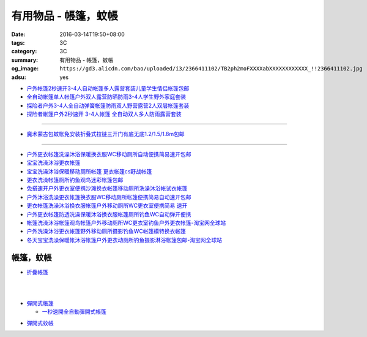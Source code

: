 有用物品 - 帳篷，蚊帳
#####################

:date: 2016-03-14T19:50+08:00
:tags: 3C
:category: 3C
:summary: 有用物品 - 帳篷，蚊帳
:og_image: ``https://gd3.alicdn.com/bao/uploaded/i3/2366411102/TB2ph2moFXXXXabXXXXXXXXXXXX_!!2366411102.jpg``
:adsu: yes


.. image:: https://gd3.alicdn.com/bao/uploaded/i3/2366411102/TB2ph2moFXXXXabXXXXXXXXXXXX_!!2366411102.jpg
   :alt: 帐篷户外3-4人 套装2秒速开帐篷帐篷全自动双人多人防雨野营帐篷
   :target: https://item.taobao.com/item.htm?id=528206212804
   :align: center

- `户外帐篷2秒速开3-4人自动帐篷多人露营套装儿童学生情侣帐篷包邮 <https://item.taobao.com/item.htm?id=528010016940>`_
- `全自动帐篷单人帐篷户外双人露营防晒防雨3-4人学生野外家庭套装 <https://item.taobao.com/item.htm?id=37420201384>`_
- `探险者户外3-4人全自动弹簧帐篷防雨双人野营露营2人双层帐篷套装 <https://item.taobao.com/item.htm?id=520322877126>`_
- `探险者帐篷户外2秒速开 3-4人帐篷 全自动双人多人防雨露营套装 <https://item.taobao.com/item.htm?id=43943998032>`_

----

.. image:: https://gd1.alicdn.com/bao/uploaded/i1/TB1F49QKVXXXXcHXpXXXXXXXXXX_!!0-item_pic.jpg
   :alt: 免安装蒙古包蚊帐1.8/1.5/1.2/1m米床宿舍上下铺拉链折叠式包邮
   :target: https://item.taobao.com/item.htm?id=520615902485
   :align: center

- `魔术蒙古包蚊帐免安装折叠式拉链三开门有底无底1.2/1.5/1.8m包邮 <https://item.taobao.com/item.htm?id=24168448069>`_

----

.. image:: https://gd4.alicdn.com/bao/uploaded/i4/TB1gBp2HXXXXXboXFXXXXXXXXXX_!!0-item_pic.jpg
   :alt: 保暖宝宝洗澡沐浴更衣帐篷移动厕所帐篷摄影帐篷
   :target: https://item.taobao.com/item.htm?id=35117833855
   :align: center

- `户外更衣帐篷洗澡沐浴保暖换衣服WC移动厕所自动便携简易速开包邮 <https://item.taobao.com/item.htm?id=15859177527>`_
- `宝宝洗澡沐浴更衣帐篷 <https://item.taobao.com/item.htm?id=522990675664>`_
- `宝宝洗澡沐浴保暖移动厕所帐篷 更衣帐篷cs野战帐篷 <https://item.taobao.com/item.htm?id=35118916589>`_
- `更衣洗澡帐篷厕所钓鱼观鸟迷彩帐篷包邮 <https://item.taobao.com/item.htm?id=36716895300>`_
- `免搭速开户外更衣室便携沙滩换衣帐篷移动厕所洗澡沐浴帐试衣帐篷 <https://item.taobao.com/item.htm?id=522050123554>`_
- `户外沐浴洗澡更衣帐篷换衣服WC移动厕所帐篷便携简易自动速开包邮 <https://item.taobao.com/item.htm?id=19753108696>`_
- `更衣帐篷洗澡沐浴换衣服帐篷户外移动厕所WC更衣室便携简易 速开 <https://item.taobao.com/item.htm?id=42238051407>`_
- `户外更衣帐篷防透洗澡保暖沐浴换衣服帐篷厕所钓鱼WC自动弹开便携 <https://item.taobao.com/item.htm?id=19923616464>`_
- `帐篷洗澡沐浴帐篷观鸟帐篷户外移动厕所WC更衣室钓鱼户外更衣帐篷-淘宝网全球站 <https://item.taobao.com/item.htm?id=37041506092>`_
- `户外洗澡沐浴更衣帐篷野外移动厕所摄影钓鱼WC帐篷模特换衣帐篷 <https://item.taobao.com/item.htm?id=37439280724>`_
- `冬天宝宝洗澡保暖帐沐浴帐篷户外更衣动厕所钓鱼摄影淋浴帐篷包邮-淘宝网全球站 <https://item.taobao.com/item.htm?id=524343319799>`_

帳篷，蚊帳
++++++++++

* `折疊帳篷 <https://www.google.com/search?q=%E6%8A%98%E7%96%8A%E5%B8%B3%E7%AF%B7>`_

.. image:: http://ec1img.pchome.com.tw/pic/v1/data/item/201603/D/E/A/R/H/P/DEARHP-A900623HW000_56dcdcc2dfd38.jpg
   :alt: 【韓國熱銷】秒開全自動彈開式帳篷/速開帳/沙灘帳篷/遮陽帳(橘色)
   :target: http://24h.pchome.com.tw/prod/DEARHP-A900623HW
   :align: center

|

.. image:: http://ec1img.pchome.com.tw/pic/v1/data/item/201506/D/E/B/Q/8/0/DEBQ80-A900667FB000_557a7ee1bb1e7.jpg
   :alt: 【索樂生活】秒開自動沙灘帳篷.防曬 抗UV 日本瘋遮陽帳蓬 贈收納袋+6營釘
   :target: http://24h.pchome.com.tw/prod/DEBQ80-A900667FB
   :align: center

|

.. image:: http://ec1img.pchome.com.tw/pic/v1/data/item/201506/D/E/B/Q/8/0/DEBQ80-A900657BY000_55754ee25d7db.jpg
   :alt: 夏日萬用秒開帳篷-雙人 ( 翡翠綠 )
   :target: http://24h.pchome.com.tw/prod/DEBQ80-A900657BY
   :align: center

* `彈開式帳篷 <https://www.google.com/search?q=%E5%BD%88%E9%96%8B%E5%BC%8F%E5%B8%B3%E7%AF%B7>`_

  - `一秒速開全自動彈開式帳篷 <https://www.google.com/search?q=%E4%B8%80%E7%A7%92%E9%80%9F%E9%96%8B%E5%85%A8%E8%87%AA%E5%8B%95%E5%BD%88%E9%96%8B%E5%BC%8F%E5%B8%B3%E7%AF%B7>`_

.. image:: http://www.rt-mart.com.tw/website/uploads_product/website_2/P0000200048880_1_48645.jpg
   :alt: 彈開式迷彩四人帳
   :target: http://www.rt-mart.com.tw/direct/index.php?action=product_detail&prod_no=P0000200048880
   :align: center

* `彈開式蚊帳 <https://www.google.com/search?q=%E5%BD%88%E9%96%8B%E5%BC%8F%E8%9A%8A%E5%B8%B3>`_

